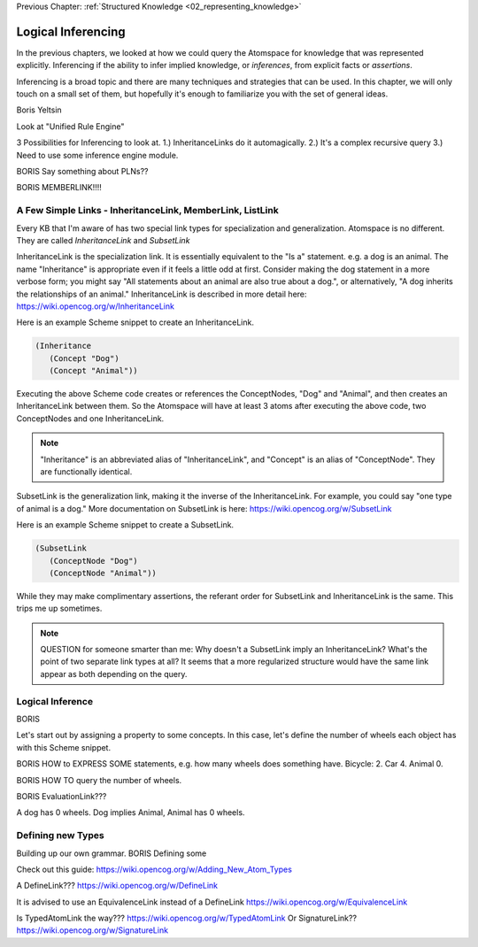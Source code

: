 .. role:: scheme(code)
   :language: scheme

.. _05_logical_inferencing:

Previous Chapter: :ref:`Structured Knowledge <02_representing_knowledge>`

========================================================================
Logical Inferencing
========================================================================

In the previous chapters, we looked at how we could query the Atomspace for knowledge that was represented explicitly.
Inferencing if the ability to infer implied knowledge, or *inferences*, from explicit facts or *assertions*.

Inferencing is a broad topic and there are many techniques and strategies that can be used.
In this chapter, we will only touch on a small set of them, but hopefully it's enough to familiarize you with the set of general ideas.


Boris Yeltsin

Look at "Unified Rule Engine"

3 Possibilities for Inferencing to look at.  1.) InheritanceLinks do it automagically.  2.) It's a complex recursive query 3.) Need to use some inference engine module.


BORIS Say something about PLNs??



BORIS MEMBERLINK!!!!

A Few Simple Links - InheritanceLink, MemberLink, ListLink
------------------------------------------------------------------------

Every KB that I'm aware of has two special link types for specialization and generalization.  Atomspace is no different.
They are called *InheritanceLink* and *SubsetLink*

InheritanceLink is the specialization link.  It is essentially equivalent to the "Is a" statement.  e.g. a dog is an animal.
The name "Inheritance" is appropriate even if it feels a little odd at first. Consider making the dog statement in a more verbose form; you might say "All statements about an animal are also true about a dog.", or alternatively, "A dog inherits the relationships of an animal."
InheritanceLink is described in more detail here: `<https://wiki.opencog.org/w/InheritanceLink>`_

Here is an example Scheme snippet to create an InheritanceLink.

.. code-block:: scheme

   (Inheritance
      (Concept "Dog")
      (Concept "Animal"))

Executing the above Scheme code creates or references the ConceptNodes, "Dog" and "Animal", and then creates an InheritanceLink between them.  So the Atomspace will have at least 3 atoms after executing the above code, two ConceptNodes and one InheritanceLink.

.. note:: "Inheritance" is an abbreviated alias of "InheritanceLink", and "Concept" is an alias of "ConceptNode".  They are functionally identical.

SubsetLink is the generalization link, making it the inverse of the InheritanceLink.  For example, you could say "one type of animal is a dog."  More documentation on SubsetLink is here: `<https://wiki.opencog.org/w/SubsetLink>`_

Here is an example Scheme snippet to create a SubsetLink.

.. code-block:: scheme

   (SubsetLink
      (ConceptNode "Dog")
      (ConceptNode "Animal"))

While they may make complimentary assertions, the referant order for SubsetLink and InheritanceLink is the same.  This trips me up sometimes.

.. note:: QUESTION for someone smarter than me: Why doesn't a SubsetLink imply an InheritanceLink?  What's the point of two separate link types at all? It seems that a more regularized structure would have the same link appear as both depending on the query. 



Logical Inference
------------------------------------------------------------------------

BORIS

Let's start out by assigning a property to some concepts.  In this case, let's define the number of wheels each object has with this Scheme snippet.



BORIS HOW to EXPRESS SOME statements, e.g. how many wheels does something have.  Bicycle: 2. Car 4. Animal 0.


BORIS HOW TO query the number of wheels.

BORIS EvaluationLink???

A dog has 0 wheels.  Dog implies Animal, Animal has 0 wheels.













Defining new Types
------------------------------------------------------------------------
Building up our own grammar.
BORIS Defining some 

Check out this guide:
https://wiki.opencog.org/w/Adding_New_Atom_Types

A DefineLink??? https://wiki.opencog.org/w/DefineLink

It is advised to use an EquivalenceLink instead of a DefineLink
https://wiki.opencog.org/w/EquivalenceLink




Is TypedAtomLink the way???  https://wiki.opencog.org/w/TypedAtomLink
Or SignatureLink??  https://wiki.opencog.org/w/SignatureLink



